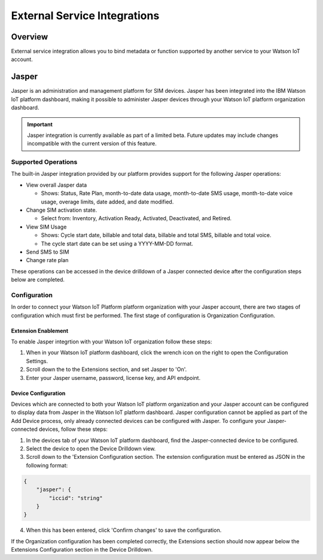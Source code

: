 External Service Integrations
=============================

Overview
--------
External service integration allows you to bind metadata or function supported by 
another service to your Watson IoT account.

Jasper
------

Jasper is an administration and management platform for SIM devices. Jasper has been integrated into the IBM Watson IoT platform dashboard, making it possible to administer Jasper devices through your Watson IoT platform organization dashboard.

.. important:: Jasper integration is currently available as part of a limited beta.  Future updates 
  may include changes incompatible with the current version of this feature.


Supported Operations
~~~~~~~~~~~~~~~~~~~~

The built-in Jasper integration provided by our platform provides support for the following Jasper operations:

- View overall Jasper data

  - Shows: Status, Rate Plan, month-to-date data usage, month-to-date SMS usage, month-to-date voice usage, overage limits, date added, and date modified.
- Change SIM activation state.

  - Select from: Inventory, Activation Ready, Activated, Deactivated, and Retired.
- View SIM Usage

  - Shows: Cycle start date, billable and total data, billable and total SMS, billable and total voice.
  - The cycle start date can be set using a YYYY-MM-DD format.
- Send SMS to SIM
- Change rate plan


These operations can be accessed in the device drilldown of a Jasper connected device after the configuration steps below are completed.


Configuration
~~~~~~~~~~~~~

In order to connect your Watson IoT Platform platform organization with your Jasper account, there are two stages of configuration which must first be performed. The first stage of configuration is Organization Configuration.


Extension Enablement
^^^^^^^^^^^^^^^^^^^^

To enable Jasper integrtion with your Watson IoT organization follow these steps:

1. When in your Watson IoT platform dashboard, click the wrench icon on the right to open the Configuration Settings.
2. Scroll down the to the Extensions section, and set Jasper to 'On'.
3. Enter your Jasper username, password, license key, and API endpoint.

Device Configuration
^^^^^^^^^^^^^^^^^^^^

Devices which are connected to both your Watson IoT platform organization and your Jasper account can be configured to display data from Jasper in the Watson IoT platform dashboard. Jasper configuration cannot be applied as part of the Add Device process, only already connected devices can be configured with Jasper. To configure your Jasper-connected devices, follow these steps:

1. In the devices tab of your Watson IoT platform dashboard, find the Jasper-connected device to be configured.
2. Select the device to open the Device Drilldown view.
3. Scroll down to the 'Extension Configuration section. The extension configuration must be entered as JSON in the following format:

.. code:: json
    
    {
        "jasper": {
            "iccid": "string"
        }
    }

4. When this has been entered, click 'Confirm changes' to save the configuration.

If the Organization configuration has been completed correctly, the Extensions section should now appear below the Extensions Configuration section in the Device Drilldown.
